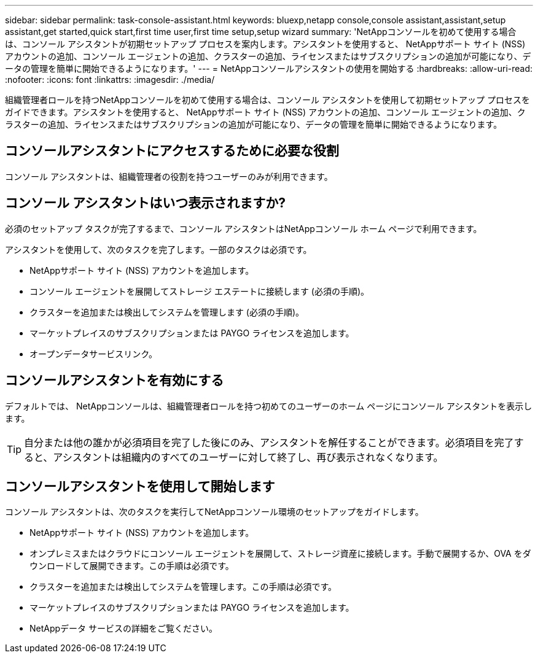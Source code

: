 ---
sidebar: sidebar 
permalink: task-console-assistant.html 
keywords: bluexp,netapp console,console assistant,assistant,setup assistant,get started,quick start,first time user,first time setup,setup wizard 
summary: 'NetAppコンソールを初めて使用する場合は、コンソール アシスタントが初期セットアップ プロセスを案内します。アシスタントを使用すると、 NetAppサポート サイト (NSS) アカウントの追加、コンソール エージェントの追加、クラスターの追加、ライセンスまたはサブスクリプションの追加が可能になり、データの管理を簡単に開始できるようになります。' 
---
= NetAppコンソールアシスタントの使用を開始する
:hardbreaks:
:allow-uri-read: 
:nofooter: 
:icons: font
:linkattrs: 
:imagesdir: ./media/


[role="lead"]
組織管理者ロールを持つNetAppコンソールを初めて使用する場合は、コンソール アシスタントを使用して初期セットアップ プロセスをガイドできます。アシスタントを使用すると、 NetAppサポート サイト (NSS) アカウントの追加、コンソール エージェントの追加、クラスターの追加、ライセンスまたはサブスクリプションの追加が可能になり、データの管理を簡単に開始できるようになります。



== コンソールアシスタントにアクセスするために必要な役割

コンソール アシスタントは、組織管理者の役割を持つユーザーのみが利用できます。



== コンソール アシスタントはいつ表示されますか?

必須のセットアップ タスクが完了するまで、コンソール アシスタントはNetAppコンソール ホーム ページで利用できます。

アシスタントを使用して、次のタスクを完了します。一部のタスクは必須です。

* NetAppサポート サイト (NSS) アカウントを追加します。
* コンソール エージェントを展開してストレージ エステートに接続します (必須の手順)。
* クラスターを追加または検出してシステムを管理します (必須の手順)。
* マーケットプレイスのサブスクリプションまたは PAYGO ライセンスを追加します。
* オープンデータサービスリンク。




== コンソールアシスタントを有効にする

デフォルトでは、 NetAppコンソールは、組織管理者ロールを持つ初めてのユーザーのホーム ページにコンソール アシスタントを表示します。


TIP: 自分または他の誰かが必須項目を完了した後にのみ、アシスタントを解任することができます。必須項目を完了すると、アシスタントは組織内のすべてのユーザーに対して終了し、再び表示されなくなります。



== コンソールアシスタントを使用して開始します

コンソール アシスタントは、次のタスクを実行してNetAppコンソール環境のセットアップをガイドします。

* NetAppサポート サイト (NSS) アカウントを追加します。
* オンプレミスまたはクラウドにコンソール エージェントを展開して、ストレージ資産に接続します。手動で展開するか、OVA をダウンロードして展開できます。この手順は必須です。
* クラスターを追加または検出してシステムを管理します。この手順は必須です。
* マーケットプレイスのサブスクリプションまたは PAYGO ライセンスを追加します。
* NetAppデータ サービスの詳細をご覧ください。

